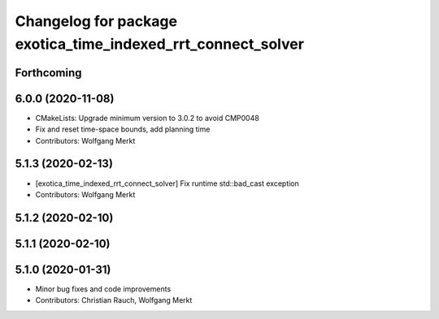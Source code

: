 ^^^^^^^^^^^^^^^^^^^^^^^^^^^^^^^^^^^^^^^^^^^^^^^^^^^^^^^^^^^^^
Changelog for package exotica_time_indexed_rrt_connect_solver
^^^^^^^^^^^^^^^^^^^^^^^^^^^^^^^^^^^^^^^^^^^^^^^^^^^^^^^^^^^^^

Forthcoming
-----------

6.0.0 (2020-11-08)
------------------
* CMakeLists: Upgrade minimum version to 3.0.2 to avoid CMP0048
* Fix and reset time-space bounds, add planning time
* Contributors: Wolfgang Merkt

5.1.3 (2020-02-13)
------------------
* [exotica_time_indexed_rrt_connect_solver] Fix runtime std::bad_cast exception
* Contributors: Wolfgang Merkt

5.1.2 (2020-02-10)
------------------

5.1.1 (2020-02-10)
------------------

5.1.0 (2020-01-31)
------------------
* Minor bug fixes and code improvements
* Contributors: Christian Rauch, Wolfgang Merkt

